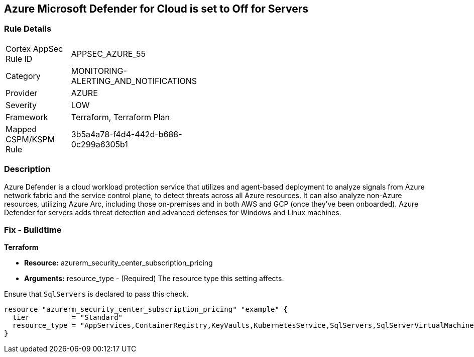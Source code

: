 == Azure Microsoft Defender for Cloud is set to Off for Servers
// Azure Microsoft Defender for Cloud disabled for Servers


=== Rule Details

[width=45%]
|===
|Cortex AppSec Rule ID |APPSEC_AZURE_55
|Category |MONITORING-ALERTING_AND_NOTIFICATIONS
|Provider |AZURE
|Severity |LOW
|Framework |Terraform, Terraform Plan
|Mapped CSPM/KSPM Rule |3b5a4a78-f4d4-442d-b688-0c299a6305b1
|===


=== Description 


Azure Defender is a cloud workload protection service that utilizes and agent-based deployment to analyze signals from Azure network fabric and the service control plane, to detect threats across all Azure resources.
It can also analyze non-Azure resources, utilizing Azure Arc, including those on-premises and in both AWS and GCP (once they've been onboarded).
Azure Defender for servers adds threat detection and advanced defenses for Windows and Linux machines.

=== Fix - Buildtime


*Terraform* 


* *Resource:* azurerm_security_center_subscription_pricing
* *Arguments:* resource_type - (Required) The resource type this setting affects.

Ensure that `SqlServers` is declared to pass this check.


[source,go]
----
resource "azurerm_security_center_subscription_pricing" "example" {
  tier          = "Standard"
  resource_type = "AppServices,ContainerRegistry,KeyVaults,KubernetesService,SqlServers,SqlServerVirtualMachines,StorageAccounts,VirtualMachines,ARM,DNS"
}
----
